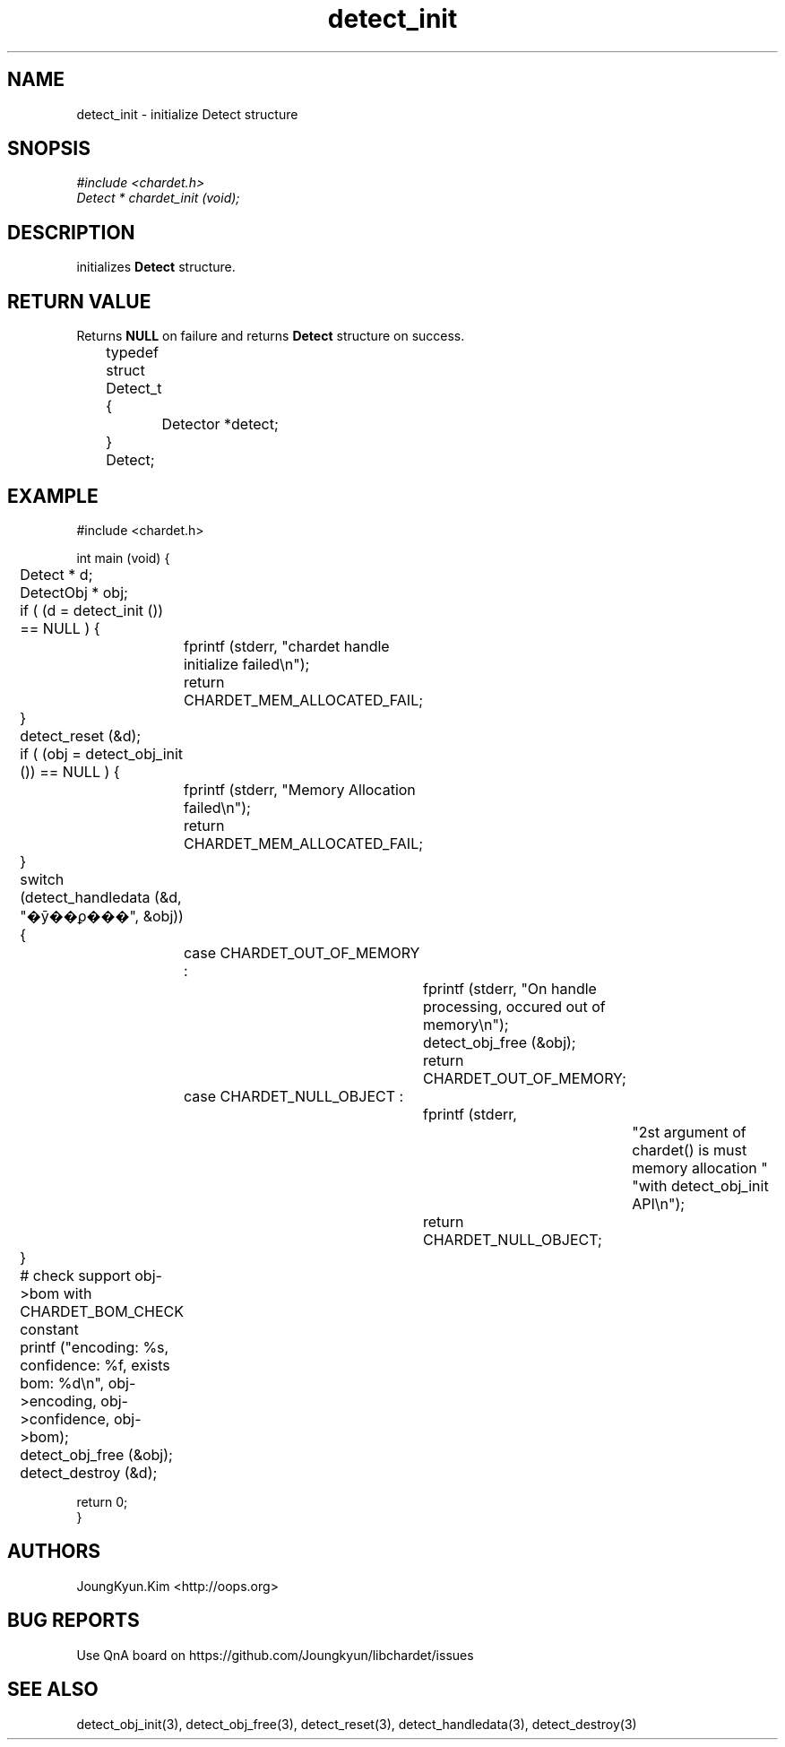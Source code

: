 .TH detect_init 3 2019-08-01 "libchardet manuals"
.\" Process with
.\" nroff -man detect_init.3
.\" 2019-08-01 JoungKyun Kim <htt://oops.org>

.SH NAME
detect_init - initialize Detect structure

.SH SNOPSIS
.I #include <chardet.h>
.br
.I Detect * chardet_init (void);

.SH DESCRIPTION
initializes
.B Detect
structure.

.SH "RETURN VALUE"
Returns
.B NULL
on failure and returns
.B Detect
structure on success.
.nf

	typedef struct Detect_t {
		Detector *detect;
	} Detect;
.PP

.SH EXAMPLE
.nf
#include <chardet.h>

int main (void) {
	Detect    * d;
	DetectObj * obj;

	if ( (d = detect_init ()) == NULL ) {
		fprintf (stderr, "chardet handle initialize failed\\n");
		return CHARDET_MEM_ALLOCATED_FAIL;
	}

	detect_reset (&d);

	if ( (obj = detect_obj_init ()) == NULL ) {
		fprintf (stderr, "Memory Allocation failed\\n");
		return CHARDET_MEM_ALLOCATED_FAIL;
	}

	switch (detect_handledata (&d, "�ȳ��ϼ���", &obj)) {
		case CHARDET_OUT_OF_MEMORY :
			fprintf (stderr, "On handle processing, occured out of memory\\n");
			detect_obj_free (&obj);
			return CHARDET_OUT_OF_MEMORY;
		case CHARDET_NULL_OBJECT :
			fprintf (stderr,
					"2st argument of chardet() is must memory allocation "
					"with detect_obj_init API\\n");
			return CHARDET_NULL_OBJECT;
	}

	# check support obj->bom with CHARDET_BOM_CHECK constant
	printf ("encoding: %s, confidence: %f, exists bom: %d\\n", obj->encoding, obj->confidence, obj->bom);
	detect_obj_free (&obj);
	detect_destroy (&d);

    return 0;
}
.fi

.SH AUTHORS
JoungKyun.Kim <http://oops.org>

.SH "BUG REPORTS"
Use QnA board on https://github.com/Joungkyun/libchardet/issues

.SH "SEE ALSO"
detect_obj_init(3), detect_obj_free(3), detect_reset(3), detect_handledata(3), detect_destroy(3)

